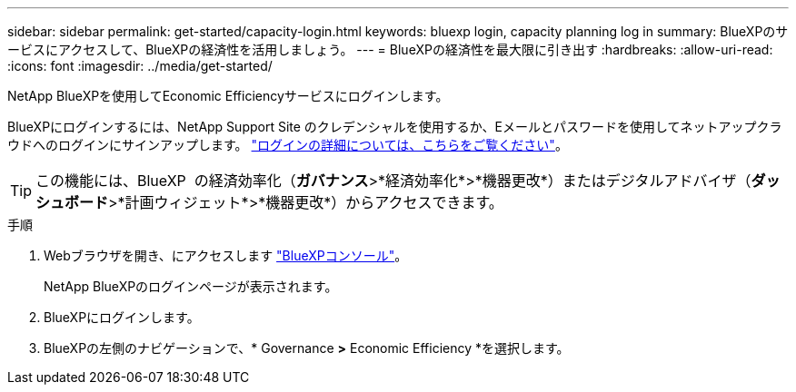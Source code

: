 ---
sidebar: sidebar 
permalink: get-started/capacity-login.html 
keywords: bluexp login, capacity planning log in 
summary: BlueXPのサービスにアクセスして、BlueXPの経済性を活用しましょう。 
---
= BlueXPの経済性を最大限に引き出す
:hardbreaks:
:allow-uri-read: 
:icons: font
:imagesdir: ../media/get-started/


[role="lead"]
NetApp BlueXPを使用してEconomic Efficiencyサービスにログインします。

BlueXPにログインするには、NetApp Support Site のクレデンシャルを使用するか、Eメールとパスワードを使用してネットアップクラウドへのログインにサインアップします。 https://docs.netapp.com/us-en/bluexp-setup-admin/task-logging-in.html["ログインの詳細については、こちらをご覧ください"^]。


TIP: この機能には、BlueXP  の経済効率化（*ガバナンス*>*経済効率化*>*機器更改*）またはデジタルアドバイザ（*ダッシュボード*>*計画ウィジェット*>*機器更改*）からアクセスできます。

.手順
. Webブラウザを開き、にアクセスします https://console.bluexp.netapp.com/["BlueXPコンソール"^]。
+
NetApp BlueXPのログインページが表示されます。

. BlueXPにログインします。
. BlueXPの左側のナビゲーションで、* Governance *>* Economic Efficiency *を選択します。

